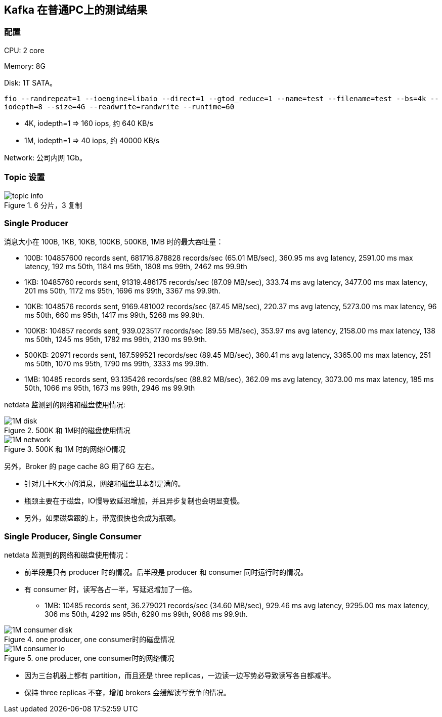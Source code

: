 == Kafka 在普通PC上的测试结果

=== 配置

CPU: 2 core

Memory: 8G

Disk: 1T SATA。

`fio --randrepeat=1 --ioengine=libaio --direct=1 --gtod_reduce=1 --name=test --filename=test --bs=4k --iodepth=8 --size=4G --readwrite=randwrite --runtime=60`

* 4K, iodepth=1 => 160 iops, 约 640 KB/s
* 1M, iodepth=1 => 40 iops, 约 40000 KB/s

Network: 公司内网 1Gb。

=== Topic 设置


image::topic-info.png[title="6 分片，3 复制"]

=== Single Producer

消息大小在 100B, 1KB, 10KB, 100KB, 500KB, 1MB 时的最大吞吐量：

- 100B: 104857600 records sent, 681716.878828 records/sec (65.01 MB/sec), 360.95 ms avg latency, 2591.00 ms max latency, 192 ms 50th, 1184 ms 95th, 1808 ms 99th, 2462 ms 99.9th
- 1KB: 10485760 records sent, 91319.486175 records/sec (87.09 MB/sec), 333.74 ms avg latency, 3477.00 ms max latency, 201 ms 50th, 1172 ms 95th, 1696 ms 99th, 3367 ms 99.9th.
- 10KB: 1048576 records sent, 9169.481002 records/sec (87.45 MB/sec), 220.37 ms avg latency, 5273.00 ms max latency, 96 ms 50th, 660 ms 95th, 1417 ms 99th, 5268 ms 99.9th.
- 100KB: 104857 records sent, 939.023517 records/sec (89.55 MB/sec), 353.97 ms avg latency, 2158.00 ms max latency, 138 ms 50th, 1245 ms 95th, 1782 ms 99th, 2130 ms 99.9th.
- 500KB: 20971 records sent, 187.599521 records/sec (89.45 MB/sec), 360.41 ms avg latency, 3365.00 ms max latency, 251 ms 50th, 1070 ms 95th, 1790 ms 99th, 3333 ms 99.9th.
- 1MB: 10485 records sent, 93.135426 records/sec (88.82 MB/sec), 362.09 ms avg latency, 3073.00 ms max latency, 185 ms 50th, 1066 ms 95th, 1673 ms 99th, 2946 ms 99.9th

 
netdata 监测到的网络和磁盘使用情况:


image::1M-disk.png[title="500K 和 1M时的磁盘使用情况"]

image::1M-network.png[title="500K 和 1M 时的网络IO情况"]

另外，Broker 的 page cache 8G 用了6G 左右。

** 针对几十K大小的消息，网络和磁盘基本都是满的。
** 瓶颈主要在于磁盘，IO慢导致延迟增加，并且异步复制也会明显变慢。
** 另外，如果磁盘跟的上，带宽很快也会成为瓶颈。

=== Single Producer, Single Consumer


netdata 监测到的网络和磁盘使用情况：

** 前半段是只有 producer 时的情况。后半段是 producer 和 consumer 同时运行时的情况。
** 有 consumer 时，读写各占一半，写延迟增加了一倍。
*** 1MB: 10485 records sent, 36.279021 records/sec (34.60 MB/sec), 929.46 ms avg latency, 9295.00 ms max latency, 306 ms 50th, 4292 ms 95th, 6290 ms 99th, 9068 ms 99.9th.

image::1M-consumer-disk.png[title="one producer, one consumer时的磁盘情况"]

image::1M-consumer-io.png[title="one producer, one consumer时的网络情况"]

** 因为三台机器上都有 partition，而且还是 three replicas，一边读一边写势必导致读写各自都减半。
** 保持 three replicas 不变，增加 brokers 会缓解读写竞争的情况。
